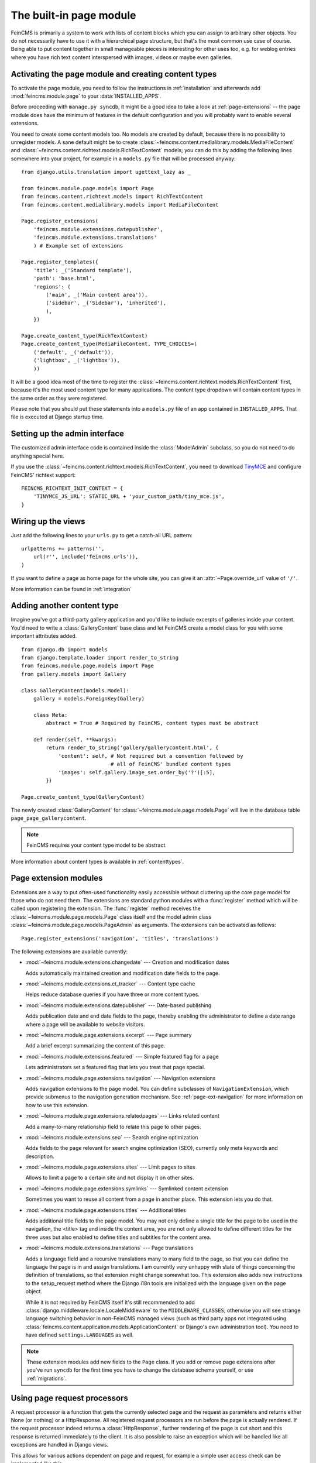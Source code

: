 .. _page:

========================
The built-in page module
========================

.. module:: feincms.module.page

FeinCMS is primarily a system to work with lists of content blocks which
you can assign to arbitrary other objects. You do not necessarily have to
use it with a hierarchical page structure, but that's the most common use
case of course. Being able to put content together in small manageable
pieces is interesting for other uses too, e.g. for weblog entries where you
have rich text content interspersed with images, videos or maybe even galleries.


Activating the page module and creating content types
=====================================================

To activate the page module, you need to follow the instructions in
:ref:`installation` and afterwards add :mod:`feincms.module.page` to your
:data:`INSTALLED_APPS`.

Before proceeding with ``manage.py syncdb``, it might be a good idea to take
a look at :ref:`page-extensions` -- the page module does have the minimum of
features in the default configuration and you will probably want to enable
several extensions.

You need to create some content models too. No models are created by default,
because there is no possibility to unregister models. A sane default might
be to create :class:`~feincms.content.medialibrary.models.MediaFileContent` and
:class:`~feincms.content.richtext.models.RichTextContent` models; you can do this
by adding the following lines somewhere into your project, for example in a
``models.py`` file that will be processed anyway::

    from django.utils.translation import ugettext_lazy as _

    from feincms.module.page.models import Page
    from feincms.content.richtext.models import RichTextContent
    from feincms.content.medialibrary.models import MediaFileContent

    Page.register_extensions(
    	'feincms.module.extensions.datepublisher', 
    	'feincms.module.extensions.translations'
    	) # Example set of extensions

    Page.register_templates({
        'title': _('Standard template'),
        'path': 'base.html',
        'regions': (
            ('main', _('Main content area')),
            ('sidebar', _('Sidebar'), 'inherited'),
            ),
        })

    Page.create_content_type(RichTextContent)
    Page.create_content_type(MediaFileContent, TYPE_CHOICES=(
        ('default', _('default')),
        ('lightbox', _('lightbox')),
        ))


It will be a good idea most of the time to register the
:class:`~feincms.content.richtext.models.RichTextContent`
first, because it's the most used content type for many applications. The
content type dropdown will contain content types in the same order as they
were registered.

Please note that you should put these statements into a ``models.py`` file
of an app contained in ``INSTALLED_APPS``. That file is executed at Django startup time.


Setting up the admin interface
==============================

The customized admin interface code is contained inside the :class:`ModelAdmin`
subclass, so you do not need to do anything special here.

If you use the :class:`~feincms.content.richtext.models.RichTextContent`, you
need to download `TinyMCE <http://www.tinymce.com/>`_ and configure FeinCMS'
richtext support::

    FEINCMS_RICHTEXT_INIT_CONTEXT = {
        'TINYMCE_JS_URL': STATIC_URL + 'your_custom_path/tiny_mce.js',
    }


Wiring up the views
===================

Just add the following lines to your ``urls.py`` to get a catch-all URL pattern:

::

    urlpatterns += patterns('',
        url(r'', include('feincms.urls')),
    )


If you want to define a page as home page for the whole site, you can give it
an :attr:`~Page.override_url` value of ``'/'``.

More information can be found in :ref:`integration`


Adding another content type
===========================

Imagine you've got a third-party gallery application and you'd like to include
excerpts of galleries inside your content. You'd need to write a :class:`GalleryContent`
base class and let FeinCMS create a model class for you with some important
attributes added.

::

    from django.db import models
    from django.template.loader import render_to_string
    from feincms.module.page.models import Page
    from gallery.models import Gallery

    class GalleryContent(models.Model):
        gallery = models.ForeignKey(Gallery)

        class Meta:
            abstract = True # Required by FeinCMS, content types must be abstract

        def render(self, **kwargs):
            return render_to_string('gallery/gallerycontent.html', {
                'content': self, # Not required but a convention followed by
                                 # all of FeinCMS' bundled content types
                'images': self.gallery.image_set.order_by('?')[:5],
            })

    Page.create_content_type(GalleryContent)


The newly created :class:`GalleryContent` for :class:`~feincms.module.page.models.Page`
will live in the database table ``page_page_gallerycontent``.

.. note::

   FeinCMS requires your content type model to be abstract.

More information about content types is available in :ref:`contenttypes`.


.. _page-extensions:

Page extension modules
======================

.. module:: feincms.module.page.extension

Extensions are a way to put often-used functionality easily accessible without
cluttering up the core page model for those who do not need them. The extensions
are standard python modules with a :func:`register` method which will be called
upon registering the extension. The :func:`register` method receives the
:class:`~feincms.module.page.models.Page` class itself and the model admin class
:class:`~feincms.module.page.models.PageAdmin` as arguments. The extensions can
be activated as follows::

     Page.register_extensions('navigation', 'titles', 'translations')


The following extensions are available currently:

* :mod:`~feincms.module.extensions.changedate` --- Creation and modification dates

  Adds automatically maintained creation and modification date fields
  to the page.


* :mod:`~feincms.module.extensions.ct_tracker` --- Content type cache

  Helps reduce database queries if you have three or more content types.


* :mod:`~feincms.module.extensions.datepublisher` --- Date-based publishing

  Adds publication date and end date fields to the page, thereby enabling the
  administrator to define a date range where a page will be available to
  website visitors.


* :mod:`~feincms.module.page.extensions.excerpt` --- Page summary

  Add a brief excerpt summarizing the content of this page.


* :mod:`~feincms.module.extensions.featured` --- Simple featured flag for a page

  Lets administrators set a featured flag that lets you treat that page special.


* :mod:`~feincms.module.page.extensions.navigation` --- Navigation extensions

  Adds navigation extensions to the page model. You can define subclasses of
  ``NavigationExtension``, which provide submenus to the navigation generation
  mechanism. See :ref:`page-ext-navigation` for more information on how to use
  this extension.


* :mod:`~feincms.module.page.extensions.relatedpages` --- Links related content

  Add a many-to-many relationship field to relate this page to other pages.


* :mod:`~feincms.module.extensions.seo` --- Search engine optimization

  Adds fields to the page relevant for search engine optimization (SEO),
  currently only meta keywords and description.


* :mod:`~feincms.module.page.extensions.sites` --- Limit pages to sites

  Allows to limit a page to a certain site and not display it on other sites.


* :mod:`~feincms.module.page.extensions.symlinks` --- Symlinked content extension

  Sometimes you want to reuse all content from a page in another place. This
  extension lets you do that.


* :mod:`~feincms.module.page.extensions.titles` --- Additional titles

  Adds additional title fields to the page model. You may not only define a
  single title for the page to be used in the navigation, the <title> tag and
  inside the content area, you are not only allowed to define different titles
  for the three uses but also enabled to define titles and subtitles for the
  content area.


* :mod:`~feincms.module.extensions.translations` --- Page translations

  Adds a language field and a recursive translations many to many field to the
  page, so that you can define the language the page is in and assign
  translations. I am currently very unhappy with state of things concerning
  the definition of translations, so that extension might change somewhat too.
  This extension also adds new instructions to the setup_request method where
  the Django i18n tools are initialized with the language given on the page
  object.

  While it is not required by FeinCMS itself it's still recommended to add
  :class:`django.middleware.locale.LocaleMiddleware` to the
  ``MIDDLEWARE_CLASSES``; otherwise you will see strange language switching
  behavior in non-FeinCMS managed views (such as third party apps not integrated
  using :class:`feincms.content.application.models.ApplicationContent` or
  Django's own administration tool).
  You need to have defined ``settings.LANGUAGES`` as well.


.. note::

   These extension modules add new fields to the ``Page`` class. If you add or
   remove page extensions after you've run ``syncdb`` for the first time you
   have to change the database schema yourself, or use :ref:`migrations`.


Using page request processors
=============================

A request processor is a function that gets the currently selected page and the
request as parameters and returns either None (or nothing) or a HttpResponse.
All registered request processors are run before the page is actually rendered.
If the request processor indeed returns a :class:`HttpResponse`, further rendering of
the page is cut short and this response is returned immediately to the client.
It is also possible to raise an exception which will be handled like all exceptions
are handled in Django views.

This allows for various actions dependent on page and request, for example a
simple user access check can be implemented like this::

    def authenticated_request_processor(page, request):
        if not request.user.is_authenticated():
            raise django.core.exceptions.PermissionDenied

    Page.register_request_processor(authenticated_request_processor)

``register_request_processor`` has an optional second argument named ``key``.
If you register a request processor with the same key, the second processor
replaces the first. This is especially handy to replace the standard request
processors named ``path_active`` (which checks whether all ancestors of
a given page are active too) and ``redirect`` (which issues HTTP-level redirects
if the ``redirect_to`` page field is filled in).


Using page response processors
==============================

Analogous to a request processor, a response processor runs after a page
has been rendered. It needs to accept the page, the request and the response
as parameters and may change the response (or throw an exception, but try
not to).

A response processor is the right place to tweak the returned http response
for whatever purposes you have in mind.

::

    def set_random_header_response_processor(page, request, response):
        response['X-Random-Number'] = 42

    Page.register_response_processor(set_random_header_response_processor)

``register_response_processor`` has an optional second argument named ``key``,
exactly like ``register_request_processor`` above. It behaves in the same way.


WYSIWYG Editors
===============

TinyMCE 3 is configured by default to only allow for minimal formatting. This has proven
to be the best compromise between letting the client format text without destroying the
page design concept. You can customize the TinyMCE settings by creating your own
init_richtext.html that inherits from `admin/content/richtext/init_tinymce.html`.
You can even set your own CSS and linklist files like so::

	FEINCMS_RICHTEXT_INIT_CONTEXT = {
		'TINYMCE_JS_URL': STATIC_URL + 'your_custom_path/tiny_mce.js',
		'TINYMCE_CONTENT_CSS_URL': None,  # add your css path here
		'TINYMCE_LINK_LIST_URL': None  # add your linklist.js path here
	}

FeinCMS is set up to use TinyMCE_ 3 but you can use CKEditor_ instead if you prefer
that one. Change the following settings::

	FEINCMS_RICHTEXT_INIT_TEMPLATE = 'admin/content/richtext/init_ckeditor.html'
	FEINCMS_RICHTEXT_INIT_CONTEXT = {
		'CKEDITOR_JS_URL': STATIC_URL + 'path_to_your/ckeditor.js',
	}

Alternatively, you can also use TinyMCE_ 4 by changing the following setting::

    FEINCMS_RICHTEXT_INIT_TEMPLATE = 'admin/content/richtext/init_tinymce4.html'

.. _TinyMCE: http://www.tinymce.com/
.. _CKEditor: http://ckeditor.com/


ETag handling
=============

An ETag is a string that is associated with a page -- it should change if
(and only if) the page content itself has changed. Since a page's content
may depend on more than just the raw page data in the database (e.g. it
might list its children or a navigation tree or an excerpt from some other
place in the CMS alltogether), you are required to write an etag producing
method for the page.

::

    # Very stupid etag function, a page is supposed the unchanged as long
    # as its id and slug do not change. You definitely want something more
    # involved, like including last change dates or whatever.
    def my_etag(page, request):
        return 'PAGE-%d-%s' % ( page.id, page.slug )
    Page.etag = my_etag

    Page.register_request_processors(Page.etag_request_processor)
    Page.register_response_processors(Page.etag_response_processor)


Sitemaps
========

To create a sitemap that is automatically populated with all pages in your
Feincms site, add the following to your top-level urls.py::

    from feincms.module.page.sitemap import PageSitemap
    sitemaps = {'pages' : PageSitemap}

    urlpatterns += patterns('',
        url(r'^sitemap\.xml$', 'django.contrib.sitemaps.views.sitemap',
            {'sitemaps': sitemaps}),
        )

This will produce a default sitemap at the /sitemap.xml url. A sitemap can be
further customised by passing it appropriate parameters, like so::

    sitemaps = {'pages': PageSitemap(max_depth=2)}


The following parameters can be used to modify the behaviour of the sitemap:

* ``navigation_only`` -- if set to True, only pages that are in_navigation will appear
  in the site map.
* ``max_depth`` -- if set to a non-negative integer, will limit the sitemap generated
  to this page hierarchy depth.
* ``changefreq`` -- should be a string or callable specifying the page update frequency,
  according to the sitemap protocol.
* ``queryset`` -- pass in a query set to restrict the Pages to include
  in the site map.
* ``filter`` -- pass in a callable that transforms a queryset to filter
  out the pages you want to include in the site map.
* ``extended_navigation`` -- if set to True, adds pages from any navigation
  extensions. If using PagePretender, make sure to include title, url,
  level, in_navigation and optionally modification_date.
